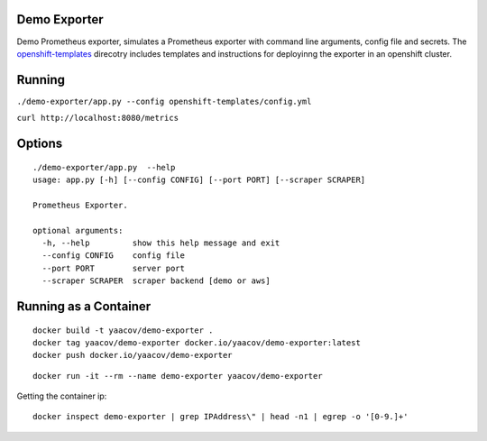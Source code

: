 Demo Exporter
=============

Demo Prometheus exporter, simulates a Prometheus exporter with command line arguments, config file and secrets. The `openshift-templates <https://github.com/yaacov/demo-exporter/tree/master/openshift-templates>`_ direcotry includes templates and instructions
for deployinng the exporter in an openshift cluster.

Running
=======
``./demo-exporter/app.py --config openshift-templates/config.yml``

``curl http://localhost:8080/metrics``

Options
=======

::

    ./demo-exporter/app.py  --help
    usage: app.py [-h] [--config CONFIG] [--port PORT] [--scraper SCRAPER]

    Prometheus Exporter.

    optional arguments:
      -h, --help         show this help message and exit
      --config CONFIG    config file
      --port PORT        server port
      --scraper SCRAPER  scraper backend [demo or aws]

Running as a Container
======================

::

    docker build -t yaacov/demo-exporter .
    docker tag yaacov/demo-exporter docker.io/yaacov/demo-exporter:latest
    docker push docker.io/yaacov/demo-exporter

::

    docker run -it --rm --name demo-exporter yaacov/demo-exporter

Getting the container ip:

::

    docker inspect demo-exporter | grep IPAddress\" | head -n1 | egrep -o '[0-9.]+'
